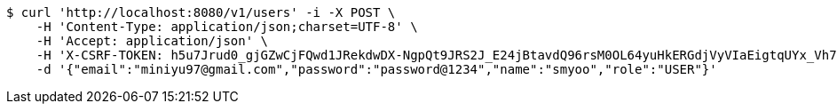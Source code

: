 [source,bash]
----
$ curl 'http://localhost:8080/v1/users' -i -X POST \
    -H 'Content-Type: application/json;charset=UTF-8' \
    -H 'Accept: application/json' \
    -H 'X-CSRF-TOKEN: h5u7Jrud0_gjGZwCjFQwd1JRekdwDX-NgpQt9JRS2J_E24jBtavdQ96rsM0OL64yuHkERGdjVyVIaEigtqUYx_Vh7K31ubr1' \
    -d '{"email":"miniyu97@gmail.com","password":"password@1234","name":"smyoo","role":"USER"}'
----